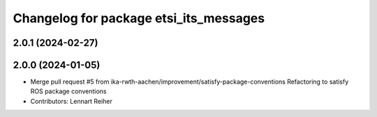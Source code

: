 ^^^^^^^^^^^^^^^^^^^^^^^^^^^^^^^^^^^^^^^
Changelog for package etsi_its_messages
^^^^^^^^^^^^^^^^^^^^^^^^^^^^^^^^^^^^^^^

2.0.1 (2024-02-27)
------------------

2.0.0 (2024-01-05)
------------------
* Merge pull request #5 from ika-rwth-aachen/improvement/satisfy-package-conventions
  Refactoring to satisfy ROS package conventions
* Contributors: Lennart Reiher

